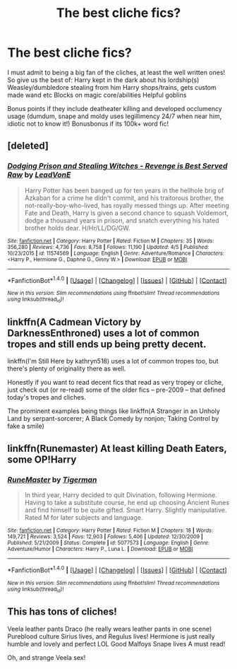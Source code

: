 #+TITLE: The best cliche fics?

* The best cliche fics?
:PROPERTIES:
:Author: luminphoenix
:Score: 2
:DateUnix: 1498916361.0
:DateShort: 2017-Jul-01
:END:
I must admit to being a big fan of the cliches, at least the well written ones! So give us the best of: Harry kept in the dark about his lordship(s) Weasley/dumbledore stealing from him Harry shops/trains, gets custom made wand etc Blocks on magic core/abilities Helpful goblins

Bonus points if they include deatheater killing and developed occlumency usage (dumdum, snape and moldy uses legillimency 24/7 when near him, idiotic not to know it!) Bonusbonus if its 100k+ word fic!


** [deleted]
:PROPERTIES:
:Score: 6
:DateUnix: 1498918861.0
:DateShort: 2017-Jul-01
:END:

*** [[http://www.fanfiction.net/s/11574569/1/][*/Dodging Prison and Stealing Witches - Revenge is Best Served Raw/*]] by [[https://www.fanfiction.net/u/6791440/LeadVonE][/LeadVonE/]]

#+begin_quote
  Harry Potter has been banged up for ten years in the hellhole brig of Azkaban for a crime he didn't commit, and his traitorous brother, the not-really-boy-who-lived, has royally messed things up. After meeting Fate and Death, Harry is given a second chance to squash Voldemort, dodge a thousand years in prison, and snatch everything his hated brother holds dear. H/Hr/LL/DG/GW.
#+end_quote

^{/Site/: [[http://www.fanfiction.net/][fanfiction.net]] *|* /Category/: Harry Potter *|* /Rated/: Fiction M *|* /Chapters/: 35 *|* /Words/: 356,280 *|* /Reviews/: 4,736 *|* /Favs/: 8,758 *|* /Follows/: 11,190 *|* /Updated/: 4/5 *|* /Published/: 10/23/2015 *|* /id/: 11574569 *|* /Language/: English *|* /Genre/: Adventure/Romance *|* /Characters/: <Harry P., Hermione G., Daphne G., Ginny W.> *|* /Download/: [[http://www.ff2ebook.com/old/ffn-bot/index.php?id=11574569&source=ff&filetype=epub][EPUB]] or [[http://www.ff2ebook.com/old/ffn-bot/index.php?id=11574569&source=ff&filetype=mobi][MOBI]]}

--------------

*FanfictionBot*^{1.4.0} *|* [[[https://github.com/tusing/reddit-ffn-bot/wiki/Usage][Usage]]] | [[[https://github.com/tusing/reddit-ffn-bot/wiki/Changelog][Changelog]]] | [[[https://github.com/tusing/reddit-ffn-bot/issues/][Issues]]] | [[[https://github.com/tusing/reddit-ffn-bot/][GitHub]]] | [[[https://www.reddit.com/message/compose?to=tusing][Contact]]]

^{/New in this version: Slim recommendations using/ ffnbot!slim! /Thread recommendations using/ linksub(thread_id)!}
:PROPERTIES:
:Author: FanfictionBot
:Score: 1
:DateUnix: 1498918874.0
:DateShort: 2017-Jul-01
:END:


** linkffn(A Cadmean Victory by DarknessEnthroned) uses a lot of common tropes and still ends up being pretty decent.

linkffn(I'm Still Here by kathryn518) uses a lot of common tropes too, but there's plenty of originality there as well.

Honestly if you want to read decent fics that read as very tropey or cliche, just check out (or re-read) some of the older fics -- pre-2009 -- that defined today's tropes and cliches.

The prominent examples being things like linkffn(A Stranger in an Unholy Land by serpant-sorcerer; A Black Comedy by nonjon; Taking Control by fake a smile)
:PROPERTIES:
:Author: blandge
:Score: 4
:DateUnix: 1498954056.0
:DateShort: 2017-Jul-02
:END:


** linkffn(Runemaster) At least killing Death Eaters, some OP!Harry
:PROPERTIES:
:Author: Stjernepus
:Score: 1
:DateUnix: 1498925380.0
:DateShort: 2017-Jul-01
:END:

*** [[http://www.fanfiction.net/s/5077573/1/][*/RuneMaster/*]] by [[https://www.fanfiction.net/u/397906/Tigerman][/Tigerman/]]

#+begin_quote
  In third year, Harry decided to quit Divination, following Hermione. Having to take a substitute course, he end up choosing Ancient Runes and find himself to be quite gifted. Smart Harry. Slightly manipulative. Rated M for later subjects and language.
#+end_quote

^{/Site/: [[http://www.fanfiction.net/][fanfiction.net]] *|* /Category/: Harry Potter *|* /Rated/: Fiction M *|* /Chapters/: 18 *|* /Words/: 149,721 *|* /Reviews/: 3,524 *|* /Favs/: 12,903 *|* /Follows/: 5,406 *|* /Updated/: 12/30/2009 *|* /Published/: 5/21/2009 *|* /Status/: Complete *|* /id/: 5077573 *|* /Language/: English *|* /Genre/: Adventure/Humor *|* /Characters/: Harry P., Luna L. *|* /Download/: [[http://www.ff2ebook.com/old/ffn-bot/index.php?id=5077573&source=ff&filetype=epub][EPUB]] or [[http://www.ff2ebook.com/old/ffn-bot/index.php?id=5077573&source=ff&filetype=mobi][MOBI]]}

--------------

*FanfictionBot*^{1.4.0} *|* [[[https://github.com/tusing/reddit-ffn-bot/wiki/Usage][Usage]]] | [[[https://github.com/tusing/reddit-ffn-bot/wiki/Changelog][Changelog]]] | [[[https://github.com/tusing/reddit-ffn-bot/issues/][Issues]]] | [[[https://github.com/tusing/reddit-ffn-bot/][GitHub]]] | [[[https://www.reddit.com/message/compose?to=tusing][Contact]]]

^{/New in this version: Slim recommendations using/ ffnbot!slim! /Thread recommendations using/ linksub(thread_id)!}
:PROPERTIES:
:Author: FanfictionBot
:Score: 1
:DateUnix: 1498925410.0
:DateShort: 2017-Jul-01
:END:


** This has tons of cliches!

Veela leather pants Draco (he really wears leather pants in one scene) Pureblood culture Sirius lives, and Regulus lives! Hermione is just really humble and lovely and perfect LOL Good Malfoys Snape lives A must read!

Oh, and strange Veela sex!
:PROPERTIES:
:Author: Mrs_Black_21
:Score: -1
:DateUnix: 1498956551.0
:DateShort: 2017-Jul-02
:END:
